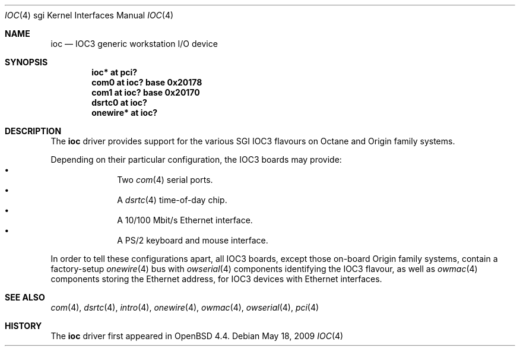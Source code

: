 .\"	$OpenBSD: src/share/man/man4/man4.sgi/ioc.4,v 1.3 2009/08/18 19:34:47 miod Exp $
.\"
.\" Copyright (c) 2009 Miodrag Vallat.
.\"
.\" Permission to use, copy, modify, and distribute this software for any
.\" purpose with or without fee is hereby granted, provided that the above
.\" copyright notice and this permission notice appear in all copies.
.\"
.\" THE SOFTWARE IS PROVIDED "AS IS" AND THE AUTHOR DISCLAIMS ALL WARRANTIES
.\" WITH REGARD TO THIS SOFTWARE INCLUDING ALL IMPLIED WARRANTIES OF
.\" MERCHANTABILITY AND FITNESS. IN NO EVENT SHALL THE AUTHOR BE LIABLE FOR
.\" ANY SPECIAL, DIRECT, INDIRECT, OR CONSEQUENTIAL DAMAGES OR ANY DAMAGES
.\" WHATSOEVER RESULTING FROM LOSS OF USE, DATA OR PROFITS, WHETHER IN AN
.\" ACTION OF CONTRACT, NEGLIGENCE OR OTHER TORTIOUS ACTION, ARISING OUT OF
.\" OR IN CONNECTION WITH THE USE OR PERFORMANCE OF THIS SOFTWARE.
.\"
.Dd $Mdocdate: May 18 2009 $
.Dt IOC 4 sgi
.Os
.Sh NAME
.Nm ioc
.Nd IOC3 generic workstation I/O device
.Sh SYNOPSIS
.Cd "ioc* at pci?"
.Cd "com0 at ioc? base 0x20178"
.Cd "com1 at ioc? base 0x20170"
.Cd "dsrtc0 at ioc?"
.Cd "onewire* at ioc?"
.\" .Cd "iec* at ioc? base 0xf0"
.\" .Cd "iockbc* at ioc?"
.Sh DESCRIPTION
The
.Nm
driver provides support for the various SGI IOC3 flavours on Octane and Origin
family systems.
.Pp
Depending on their particular configuration, the IOC3 boards may provide:
.Bl -bullet -compact -offset indent
.It
Two
.Xr com 4
serial ports.
.It
A
.Xr dsrtc 4
time-of-day chip.
.It
A 10/100 Mbit/s Ethernet interface.
.It
A PS/2 keyboard and mouse interface.
.El
.Pp
In order to tell these configurations apart, all IOC3 boards, except those
on-board Origin family systems, contain a factory-setup
.Xr onewire 4
bus with
.Xr owserial 4
components identifying the IOC3 flavour, as well as
.Xr owmac 4
components storing the Ethernet address, for IOC3 devices with Ethernet
interfaces.
.Sh SEE ALSO
.Xr com 4 ,
.Xr dsrtc 4 ,
.\" .Xr iec 4 ,
.Xr intro 4 ,
.\" .Xr iockbc 4 ,
.Xr onewire 4 ,
.Xr owmac 4 ,
.Xr owserial 4 ,
.Xr pci 4
.Sh HISTORY
The
.Nm
driver first appeared in
.Ox 4.4 .
.\" .Sh AUTHORS
.\" The
.\" .Nm
.\" driver was written by
.\" .An Miod Vallat .
